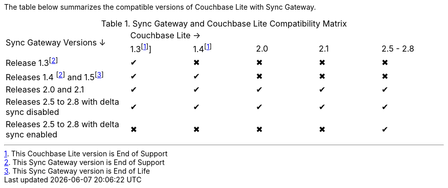 // Inclusion for use in master topics -- shows compatibility of Couchbase Lite and SGW.
ifndef::fn-eos-cbl[]
:fn-eos-cbl: footnote:eos-cbl[This Couchbase Lite version is End of Support]]
endif::[]

ifndef::fnref-eos-cbl[]
:fnref-eos-cbl: footnote:eos-cbl[]
endif::[]

ifndef::fn-eol-sgw[]
:fn-eol-sgw: footnote:eol-sgw[This Sync Gateway version is End of Life]
endif::[]

ifndef::fnref-eol-sgw[]
:fnref-eol-sgw: footnote:eol-sgw[]
endif::[]

ifndef::fn-eos-sgw[]
:fn-eos-sgw: footnote:eos-sgw[This Sync Gateway version is End of Support]
endif::[]

ifndef::fnref-eos-sgw[]
:fnref-eos-sgw: footnote:eos-sgw[]
endif::[]

The table below summarizes the compatible versions of Couchbase Lite with Sync Gateway.

// . {fn-eol-cbl}
// . {fn-eos-cbl}
// . {fn-eol-sgw}
// . {fn-eos-sgw}



.Sync Gateway and Couchbase Lite Compatibility Matrix
[cols="2,^1,^1,^1,^1,^1"]
|===

.2+^|Sync Gateway Versions ↓
5+|Couchbase Lite →
|1.3{fn-eos-cbl}
|1.4{fnref-eos-cbl}
|2.0
|2.1
|2.5 - 2.8

| Release 1.3{fn-eos-sgw}
|✔
|✖
|✖
|✖
|✖

| Releases 1.4 {fnref-eos-sgw} and 1.5{fn-eol-sgw}
|✔
|✔
|✖
|✖
|✖

| Releases 2.0 and 2.1
|✔
|✔
|✔
|✔
|✔

| Releases 2.5 to 2.8 with delta sync disabled
|✔
|✔
|✔
|✔
|✔

| Releases 2.5 to 2.8 with delta sync enabled
|✖
|✖
|✖
|✖
|✔
|===
